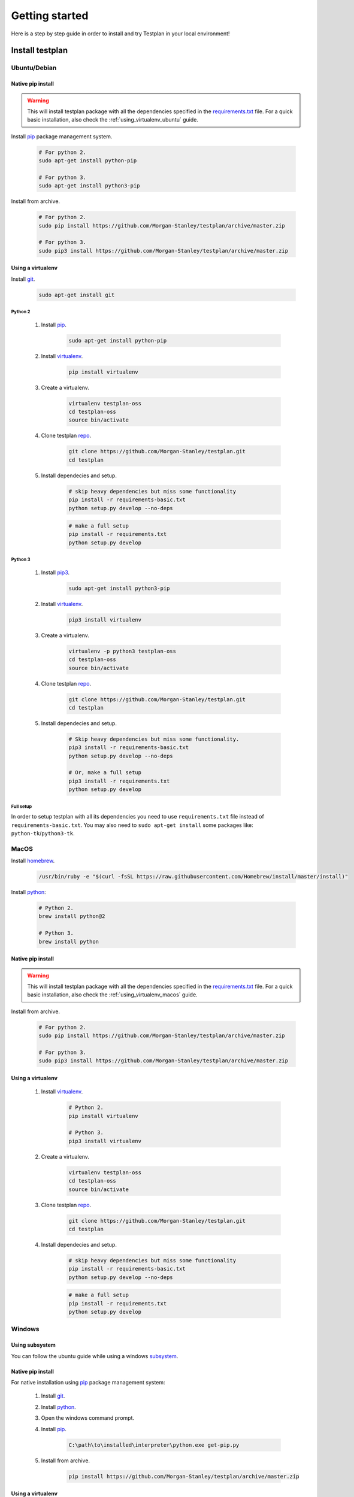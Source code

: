 Getting started
***************

Here is a step by step guide in order to install and try Testplan
in your local environment!


Install testplan
================

Ubuntu/Debian
-------------

Native pip install
++++++++++++++++++

.. warning:: This will install testplan package with all the dependencies specified in the 
             `requirements.txt <https://github.com/Morgan-Stanley/testplan/blob/master/requirements.txt>`_
             file. For a quick basic installation, also check the :ref:`using_virtualenv_ubuntu` guide.

Install `pip <https://pypi.python.org/pypi/pip>`_ package management system.

    .. code-block:: bash

      # For python 2.
      sudo apt-get install python-pip

      # For python 3.
      sudo apt-get install python3-pip

Install from archive.

    .. code-block:: bash

      # For python 2.
      sudo pip install https://github.com/Morgan-Stanley/testplan/archive/master.zip

      # For python 3.
      sudo pip3 install https://github.com/Morgan-Stanley/testplan/archive/master.zip


.. _using_virtualenv_ubuntu:

Using a virtualenv
++++++++++++++++++

Install `git <https://git-scm.com/>`_.

    .. code-block:: bash

      sudo apt-get install git

Python 2
````````

    1. Install `pip <https://pypi.python.org/pypi/pip>`_.

        .. code-block:: bash

          sudo apt-get install python-pip

    2. Install `virtualenv <https://virtualenv.pypa.io/en/stable>`_.

        .. code-block:: bash

          pip install virtualenv

    3. Create a virtualenv.

        .. code-block:: bash

          virtualenv testplan-oss
          cd testplan-oss
          source bin/activate

    4. Clone testplan `repo <https://github.com/Morgan-Stanley/testplan>`_.

        .. code-block:: bash

          git clone https://github.com/Morgan-Stanley/testplan.git
          cd testplan

    5. Install dependecies and setup.

        .. code-block:: bash

          # skip heavy dependencies but miss some functionality
          pip install -r requirements-basic.txt
          python setup.py develop --no-deps

        .. code-block:: bash

          # make a full setup
          pip install -r requirements.txt
          python setup.py develop

Python 3
````````

    1. Install `pip3 <https://pypi.python.org/pypi/pip>`_.
        
        .. code-block:: bash

          sudo apt-get install python3-pip

    2. Install `virtualenv <https://virtualenv.pypa.io/en/stable>`_.

        .. code-block:: bash

          pip3 install virtualenv

    3. Create a virtualenv.

        .. code-block:: bash

          virtualenv -p python3 testplan-oss
          cd testplan-oss
          source bin/activate

    4. Clone testplan `repo <https://github.com/Morgan-Stanley/testplan>`_.

        .. code-block:: bash

          git clone https://github.com/Morgan-Stanley/testplan.git
          cd testplan

    5. Install dependecies and setup.

        .. code-block:: bash

          # Skip heavy dependencies but miss some functionality.
          pip3 install -r requirements-basic.txt
          python setup.py develop --no-deps

          # Or, make a full setup
          pip3 install -r requirements.txt
          python setup.py develop


Full setup
``````````
In order to setup testplan with all its dependencies you need to use
``requirements.txt`` file instead of ``requirements-basic.txt``.
You may also need to ``sudo apt-get install`` some packages
like: ``python-tk``/``python3-tk``.



MacOS
-----

Install `homebrew <https://brew.sh/>`_.

    .. code-block:: bash

        /usr/bin/ruby -e "$(curl -fsSL https://raw.githubusercontent.com/Homebrew/install/master/install)"

Install `python <http://docs.python-guide.org/en/latest/starting/install/osx>`_:

   .. code-block:: bash

      # Python 2.
      brew install python@2

      # Python 3.
      brew install python


Native pip install
++++++++++++++++++

.. warning:: This will install testplan package with all the dependencies specified in the 
             `requirements.txt <https://github.com/Morgan-Stanley/testplan/blob/master/requirements.txt>`_
             file. For a quick basic installation, also check the :ref:`using_virtualenv_macos` guide.

Install from archive.

    .. code-block:: bash

      # For python 2.
      sudo pip install https://github.com/Morgan-Stanley/testplan/archive/master.zip

      # For python 3.
      sudo pip3 install https://github.com/Morgan-Stanley/testplan/archive/master.zip


.. _using_virtualenv_macos:

Using a virtualenv
++++++++++++++++++


    1. Install `virtualenv <https://virtualenv.pypa.io/en/stable>`_.

        .. code-block:: bash

          # Python 2.
          pip install virtualenv

          # Python 3.
          pip3 install virtualenv

    2. Create a virtualenv.

        .. code-block:: bash

          virtualenv testplan-oss
          cd testplan-oss
          source bin/activate

    3. Clone testplan `repo <https://github.com/Morgan-Stanley/testplan>`_.

        .. code-block:: bash

          git clone https://github.com/Morgan-Stanley/testplan.git
          cd testplan

    4. Install dependecies and setup.

        .. code-block:: bash

          # skip heavy dependencies but miss some functionality
          pip install -r requirements-basic.txt
          python setup.py develop --no-deps

        .. code-block:: bash

          # make a full setup
          pip install -r requirements.txt
          python setup.py develop


Windows
-------

Using subsystem
+++++++++++++++

You can follow the ubuntu guide while using a windows
`subsystem <https://docs.microsoft.com/en-us/windows/wsl/install-win10>`_.


Native pip install
++++++++++++++++++

For native installation using `pip <https://pypi.python.org/pypi/pip>`_
package management system:

    1. Install `git <https://git-scm.com/download/win>`_.
    2. Install `python <https://www.python.org/downloads>`_.
    3. Open the windows command prompt.
    4. Install `pip <https://pip.pypa.io/en/stable/installing>`_.

        .. code-block:: text
      
          C:\path\to\installed\interpreter\python.exe get-pip.py

    5. Install from archive.

        .. code-block:: text

          pip install https://github.com/Morgan-Stanley/testplan/archive/master.zip


Using a virtualenv
++++++++++++++++++

Installation using a `virtualenv <https://virtualenv.pypa.io/en/stable>`_:

    1. Install `git <https://git-scm.com/download/win>`_.
    2. Install `python <https://www.python.org/downloads>`_.
    3. Open the windows command prompt.
    4. Install `pip <https://pip.pypa.io/en/stable/installing>`_.

        .. code-block:: text
      
          C:\path\to\installed\interpreter\python.exe get-pip.py

    5. Install `virtualenv <https://virtualenv.pypa.io/en/stable>`_.

        .. code-block:: text

          pip install virtualenv

    6. Create a virtualenv.

        .. code-block:: text

          virtualenv -p C\:path\to\installed\interpreter\python.exe testplan-oss
          cd testplan-oss
          .\Scripts\activate

    7. Clone testplan `repo <https://github.com/Morgan-Stanley/testplan>`_.

        .. code-block:: text

          git clone https://github.com/Morgan-Stanley/testplan.git
          cd testplan

    8. Install dependecies and setup.

        .. code-block:: text

          # Skip heavy dependencies but miss some functionality.
          pip install -r requirements-basic.txt
          python setup.py develop --no-deps

Docker
-------

Available images
++++++++++++++++

Docker images for testplan are provided for two python versions, ``python2`` and
``python3``.

The images can be retrieved with the following commands:

    .. code-block:: bash

        # Python 2
        docker pull mhristof/testplan:2

        # Python 3
        docker pull mhristof/testplan:3


Installation
++++++++++++

To install docker, you can follow the instructions for your OS from this list:

    1. Ubuntu/Debian. For the latest available instructions, please visit the official `docker installation instructions for Ubuntu/Debian <https://docs.docker.com/install/linux/docker-ce/ubuntu/>`_.

        .. code-block:: bash

            sudo apt-get update
            sudo apt-get remove docker docker-engine docker.io
            sudo  apt-get install apt-transport-https ca-certificates curl software-properties-common
            curl -fsSL https://download.docker.com/linux/ubuntu/gpg | sudo apt-key add -
            sudo add-apt-repository "deb [arch=amd64] https://download.docker.com/linux/ubuntu $(lsb_release -cs) stable"
            sudo apt-get update
            sudo apt-get install docker-ce
            # after this command you'll need to logout and login.
            sudo usermod -aG docker $USER


    2. MacOS. For the latest available instructions, please visit the official `docker installation instructions for MacOS <https://docs.docker.com/docker-for-mac/install/>`_.

    3. Windows. For the latest available instructions, please visit the official `docker installation instructions for Windows <https://docs.docker.com/docker-for-windows/install/>`_.


Interactive mode
++++++++++++++++

To launch testplan in test mode, you can type:

    .. code-block:: bash

        docker run -it mhristof/testplan:2 bash

The source code is available to explore in ``/work``.

Batch execution mode
++++++++++++++++++++

To run testplan docker image in batch mode, you'll need to add your code as a
docker volume when running the image. If the code to test is in ``/home/user/code``,
the docker command will be:

    .. code-block:: bash

        docker run -v /home/user/code:/work -it mhristof/testplan:2


If your testplan file has a name other than ``test_plan.py``, you can add it as an
argument in the ``docker run`` command:

    .. code-block:: bash

        docker run -v /home/user/code:/work -it mhristof/testplan:2 ./my_test_plan.py


 If you require special arguments for ``test_plan.py``, you can just append them
 after the docker image:

    .. code-block:: bash

        # default test_plan.py
        docker run -v /home/user/code:/work -it mhristof/testplan:2 --pdf test.pdf

        # custom my_test_plan.py
        docker run -v /home/user/code:/work -it mhristof/testplan:2 ./my_test_plan.py --pdf test.pdf


Run testplan
============

Our examples
------------

There are some ready made examples demonstrating testplan
functonality/features and can be found within the
`repo <https://github.com/Morgan-Stanley/testplan>`_ under
``testplan/examples`` directory.

On Ubuntu/MacOS/etc:

    .. code-block:: bash
      
      # See all the examples categories.  
      cd testplan/examples
      ls

      # Run an example demonstrating testplan assertions.
      cd Assertions/Basic
      ./test_plan.py

    .. code-block:: bash
      
      # Create a pdf report and open in automatically.
      ./test_plan.py --pdf report.pdf -b

On Windows:

    .. code-block:: text
      
      # See all the examples categories.  
      cd testplan\examples
      dir

      # Run an example demonstrating testplan assertions.
      cd Assertions\Basic
      python test_plan.py

    .. code-block:: text
      
      # Create a pdf report and open in automatically.
      python test_plan.py --pdf report.pdf -b


Also find all our downloadable examples :ref:`here <download>`.


Internal tests
--------------

To verify the correct setup process you can execute the internal unit/functional
tests. Some tests may be skipped due to optional dependency packages
(i.e sklearn used on 'Data Science' examples category).

    .. code-block:: text
      
        cd test

        # Unit tests.
        py.test unit --verbose

        # Functional tests.
        py.test functional --verbose


Writing custom drivers
======================

Testplan drivers are designed to be able to be inherited/extended and create
new ones based on the user specific environment. Here is a section explaining
how to create drivers for
:ref:`custom applications and services <multitest_custom_drivers>`.
You can contribute missing drivers or improvements to the existing ones by
following the :ref:`contribution <contributing>` process.
